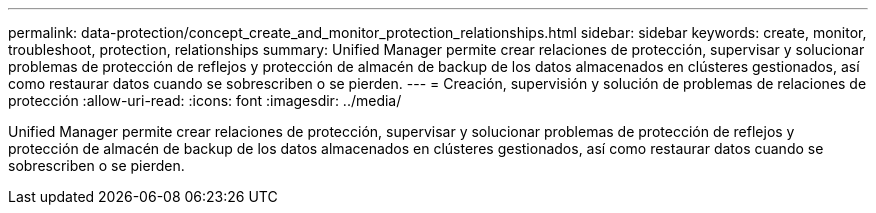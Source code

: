 ---
permalink: data-protection/concept_create_and_monitor_protection_relationships.html 
sidebar: sidebar 
keywords: create, monitor, troubleshoot, protection, relationships 
summary: Unified Manager permite crear relaciones de protección, supervisar y solucionar problemas de protección de reflejos y protección de almacén de backup de los datos almacenados en clústeres gestionados, así como restaurar datos cuando se sobrescriben o se pierden. 
---
= Creación, supervisión y solución de problemas de relaciones de protección
:allow-uri-read: 
:icons: font
:imagesdir: ../media/


[role="lead"]
Unified Manager permite crear relaciones de protección, supervisar y solucionar problemas de protección de reflejos y protección de almacén de backup de los datos almacenados en clústeres gestionados, así como restaurar datos cuando se sobrescriben o se pierden.
